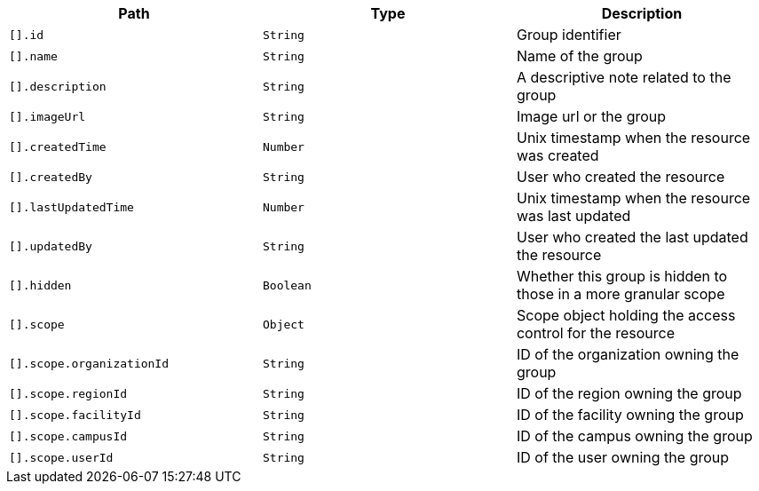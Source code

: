 |===
|Path|Type|Description

|`[].id`
|`String`
|Group identifier

|`[].name`
|`String`
|Name of the group

|`[].description`
|`String`
|A descriptive note related to the group

|`[].imageUrl`
|`String`
|Image url or the group

|`[].createdTime`
|`Number`
|Unix timestamp when the resource was created

|`[].createdBy`
|`String`
|User who created the resource

|`[].lastUpdatedTime`
|`Number`
|Unix timestamp when the resource was last updated

|`[].updatedBy`
|`String`
|User who created the last updated the resource

|`[].hidden`
|`Boolean`
|Whether this group is hidden to those in a more granular scope

|`[].scope`
|`Object`
|Scope object holding the access control for the resource

|`[].scope.organizationId`
|`String`
|ID of the organization owning the group

|`[].scope.regionId`
|`String`
|ID of the region owning the group

|`[].scope.facilityId`
|`String`
|ID of the facility owning the group

|`[].scope.campusId`
|`String`
|ID of the campus owning the group

|`[].scope.userId`
|`String`
|ID of the user owning the group

|===